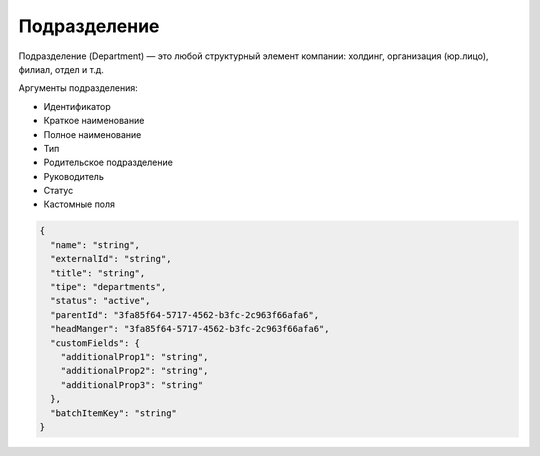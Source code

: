 Подразделение
=============


Подразделение (Department) — это любой структурный элемент компании: холдинг, организация (юр.лицо), филиал, отдел и т.д.

Аргументы подразделения:

* Идентификатор
* Краткое наименование
* Полное наименование
* Тип
* Родительское подразделение
* Руководитель
* Статус
* Кастомные поля

.. code-block::

  {
    "name": "string",
    "externalId": "string",
    "title": "string",
    "tipe": "departments",
    "status": "active",
    "parentId": "3fa85f64-5717-4562-b3fc-2c963f66afa6",
    "headManger": "3fa85f64-5717-4562-b3fc-2c963f66afa6",
    "customFields": {
      "additionalProp1": "string",
      "additionalProp2": "string",
      "additionalProp3": "string"
    },
    "batchItemKey": "string"
  }
